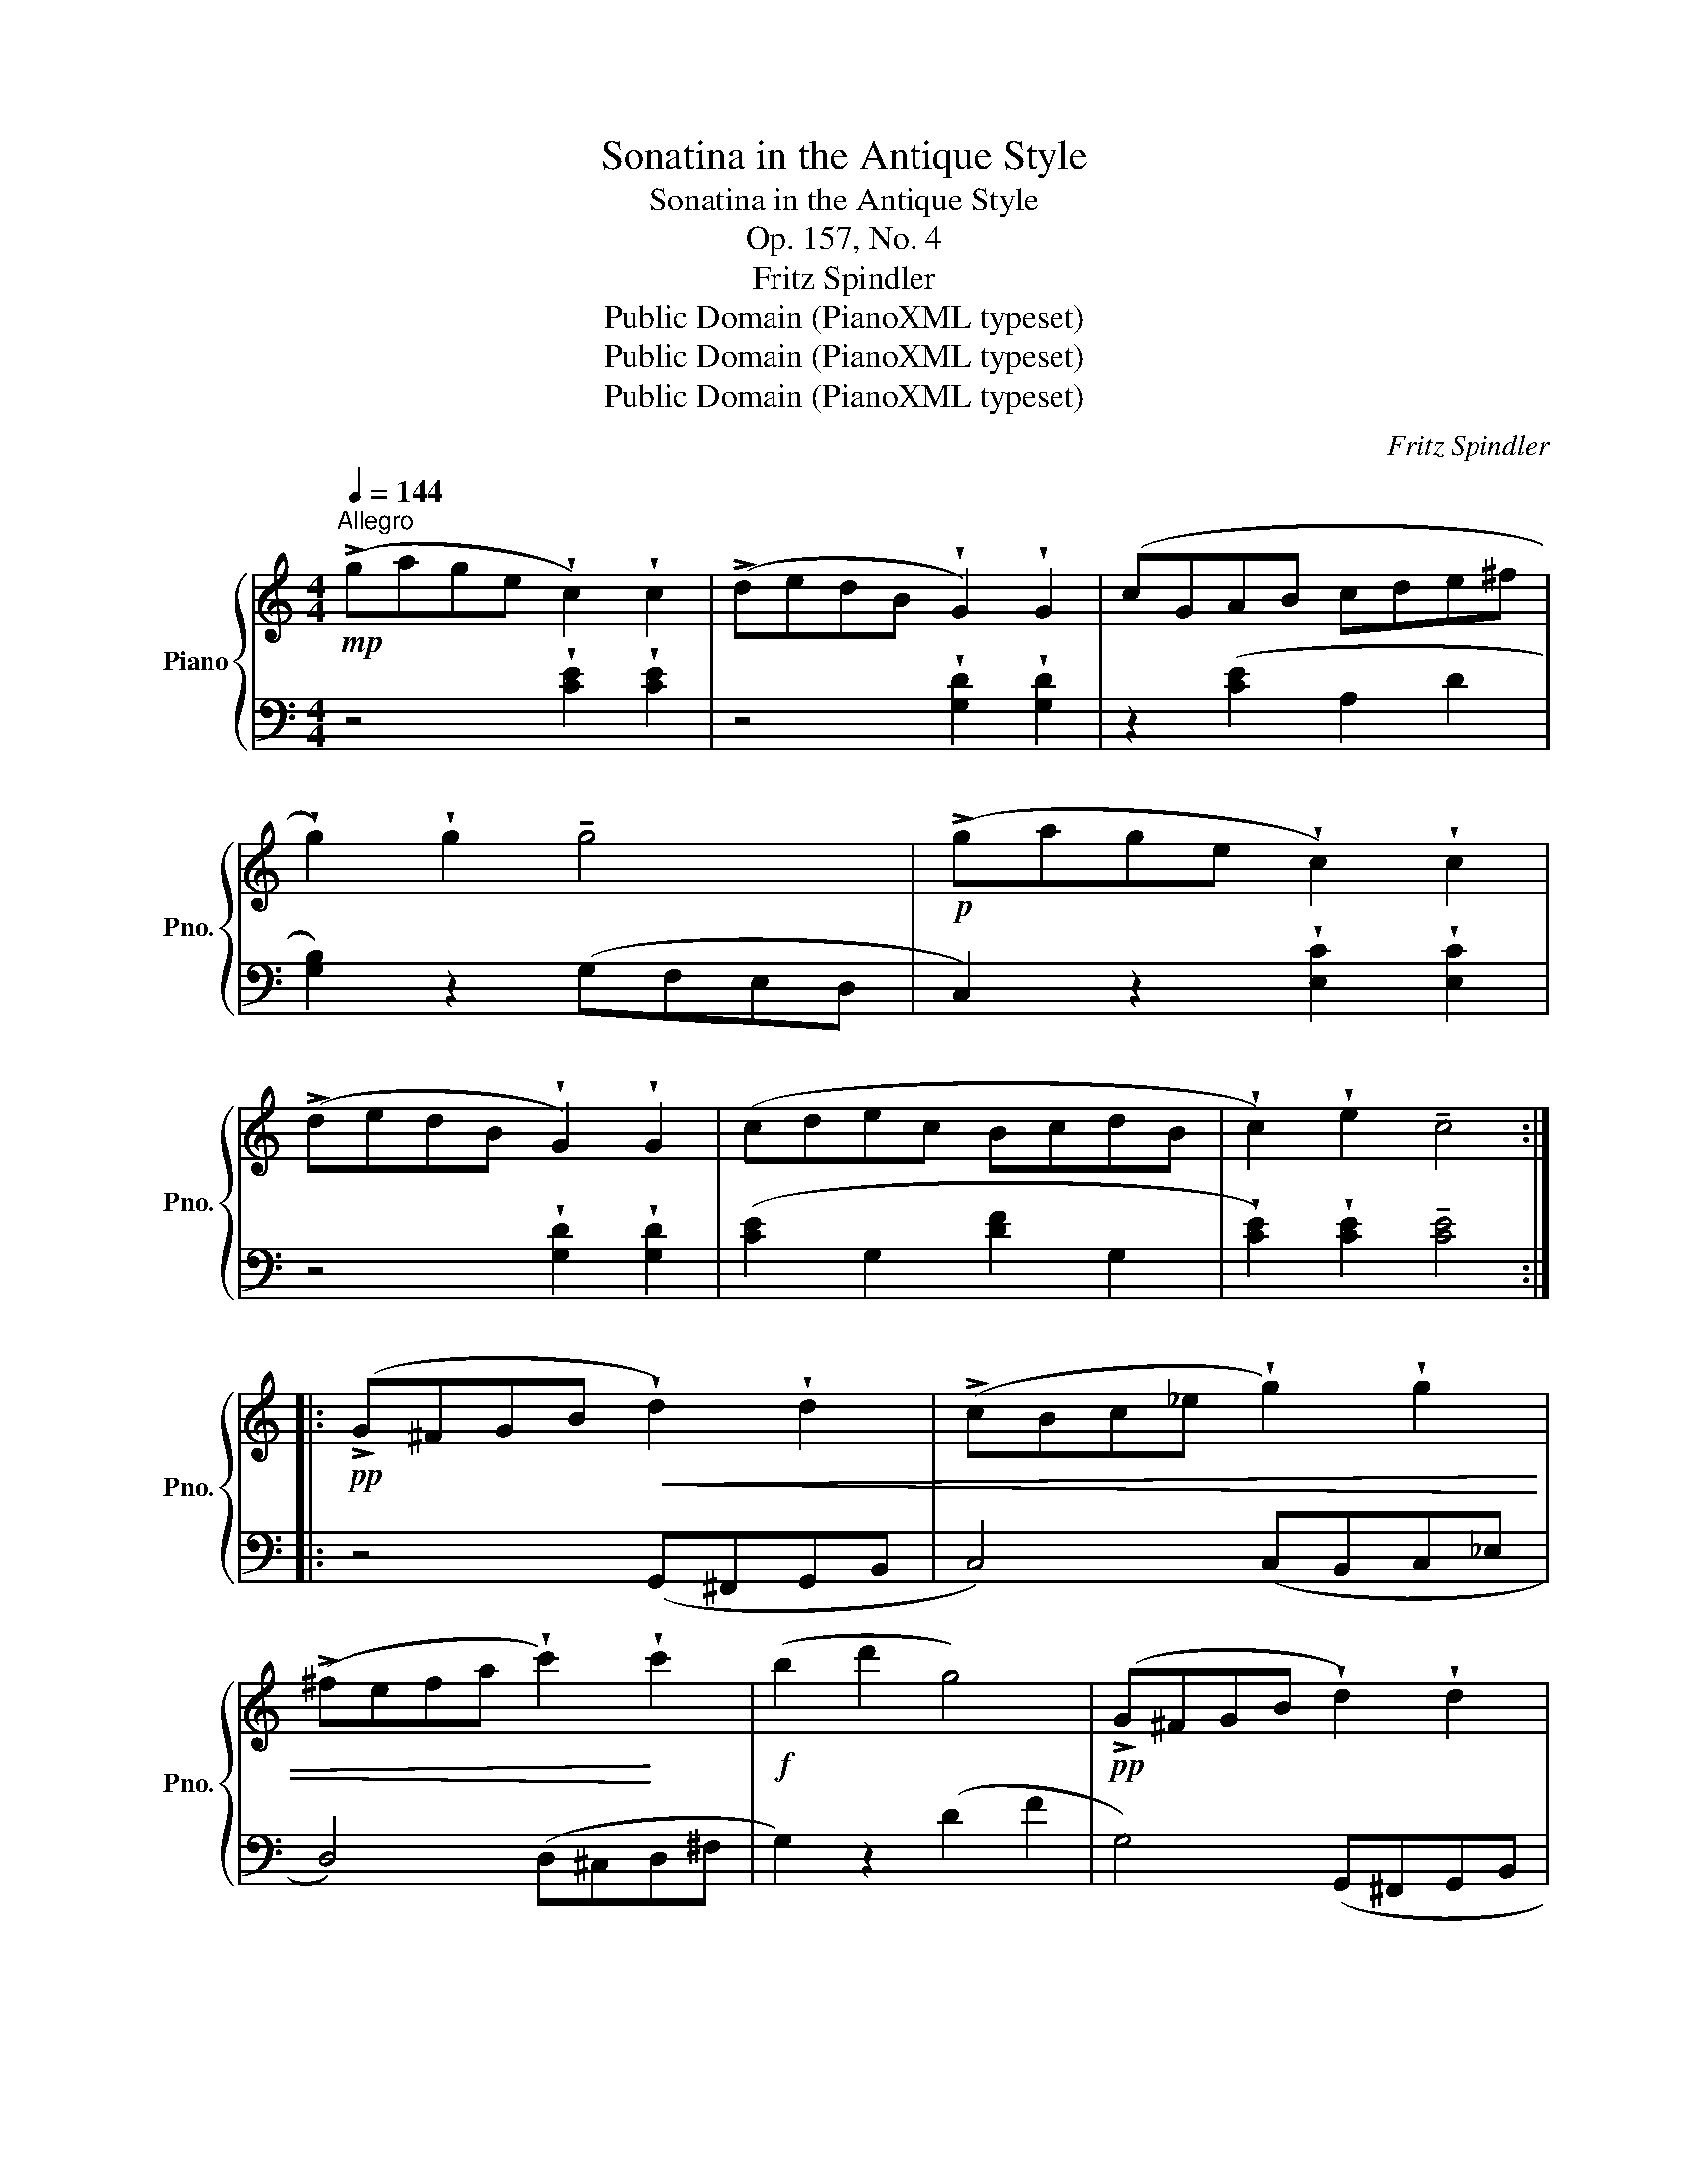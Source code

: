 X:1
T:Sonatina in the Antique Style
T:Sonatina in the Antique Style
T:Op. 157, No. 4
T:Fritz Spindler
T:Public Domain (PianoXML typeset)
T:Public Domain (PianoXML typeset)
T:Public Domain (PianoXML typeset)
C:Fritz Spindler
Z:Public Domain (PianoXML typeset)
%%score { 1 | 2 }
L:1/8
Q:1/4=144
M:4/4
K:C
V:1 treble nm="Piano" snm="Pno."
V:2 bass 
V:1
"^Allegro"!mp! (!>!gage !wedge!c2) !wedge!c2 | (!>!dedB !wedge!G2) !wedge!G2 | (cGAB cde^f | %3
 !wedge!g2) !wedge!g2 !tenuto!g4 |!p! (!>!gage !wedge!c2) !wedge!c2 | %5
 (!>!dedB !wedge!G2) !wedge!G2 | (cdec BcdB | !wedge!c2) !wedge!e2 !tenuto!c4 :: %8
!pp! (!>!G^FGB!<(! !wedge!d2) !wedge!d2 | (!>!cBc_e !wedge!g2) !wedge!g2 | %10
 (!>!^fefa !wedge!c'2)!<)! !wedge!c'2 |!f! (b2 d'2 g4) |!pp! (!>!G^FGB !wedge!d2) !wedge!d2 | %13
!<(! (!>!cBc_e !wedge!g2) !wedge!g2 | (!>!^fefa !wedge!c'2) !wedge!c'2!<)! |!f! (!>!b2 d'2 g4) | %16
 (!>!f2 a2 d4) | (!>!d2 f2 B4) | (!>!B2 d2 G4-) | G!<(! (^GA_B =Bc^cd | ^def^f gfgf!<)! | %21
!p! !>!gage !wedge!c2) !wedge!c2 | (!>!dedB !wedge!G2) !wedge!G2 |!<(! (cGAB cde^f | %24
 !wedge!g2) !wedge!g2!<)! !tenuto!g4 |!p! (!>!gage !wedge!c2) !wedge!c2 | %26
 (!>!dedB !wedge!G2) !wedge!G2 | (cdec BcdB | !wedge!c2) !wedge!e2 !tenuto!c4 :| %29
[M:2/4][Q:1/4=127]"^Presto"!f!!>(! (a/g/.e)!>)!!>(! (g/f/.d)!>)! | %30
!>(! (f/e/.c)!>)!!>(! (e/d/.B)!>)! | (c/e/d/c/ B/d/c/B/ | A/c/B/A/ !tenuto!G2) | z4 | %34
!>(! (a/g/.e)!>)!!>(! (g/f/.d)!>)! | (f/e/d/c/ B/A/G/F/ | E/D/C/B,/ !tenuto!C2) |!p! .d.d .g.g | %38
 (^f/g/a/f/ g.b) | .d.d .g.g | (^f/g/a/f/ !tenuto!g2) |[K:bass] .D,.D, .G,.G, | %42
 (^F,/G,/A,/F,/ G,.B,) | .D,.D, .G,.G, | (^F,/G,/A,/F,/ !tenuto!G,2) | %45
[K:treble] (G,/A,/B,/C/ D/E/F/^F/ |!<(! !wedge!G)!wedge!A!wedge!B!wedge!c | %47
 !wedge!d!wedge!e!wedge!f!wedge!^f | .!tenuto!g2 .!tenuto!^g2!<)! | %49
!f!!>(! (a/g/.e)!>)!!>(! (g/f/.d)!>)! |!>(! (f/e/.c)!>)!!>(! (e/d/.B)!>)! | (c/e/d/c/ B/d/c/B/ | %52
 A/c/B/A/ !tenuto!G2) | z4 |!>(! (a/g/.e)!>)!!>(! (g/f/.d)!>)! | (f/e/d/c/ B/A/G/F/ | %56
 E/D/C/B,/ !tenuto!C2) ||!ff! !>![CEA]2 !>![CEA]2 | !>![CEA]2!p! (E/A/c/A/ | %59
 .[^GB])([GB].[Ac])([Ac] | !tenuto![^GB]2) z2 |!ff! !>![FAd]2 !>![FAd]2 | !>![FAd]2!p! (A/d/f/d/ | %63
 .[ce])([ce].[Bg])([Bg] | !tenuto!c2)!p! .e.e | (e.B) .B.B | (c.A) .A.A | (B.E) (E^F/^G/ | %68
 A2) .e.e | (e.B) .B.B | (d/c/.A) .A.A | (c/B/.E) (E^F/^G/ | A2) (.!tenuto!A.!tenuto!^A | BAG^F | %74
 G2) (.!tenuto!G.!tenuto!^G | AGFE | F2) (.!tenuto!F.!tenuto!^F | GFE^D | Eedc | BAG^F) | (GBd^F) | %81
 (G!>(!Bd^F) | G2!>)!!pp! (G/A/B/c/ | !tenuto!d2)!<(! (B/c/d/e/ | !tenuto!f2) (d/e/f/^f/ | %85
 .!tenuto!g2) .!tenuto!^g2!<)! |!f!!>(! (a/g/.e)!>)!!>(! (g/f/.d)!>)! | %87
!>(! (f/e/.c)!>)!!>(! (e/d/.B)!>)! | (c/e/d/c/ B/d/c/B/ | A/c/B/A/ !tenuto!G2) | z4 | %91
!>(! (a/g/.e)!>)!!>(! (g/f/.d)!>)! | (f/e/d/c/ B/A/G/F/ | E/D/C/B,/ !tenuto!C2) | %94
!p! ([B,G]/F/.D) ([CA]/G/.E) | ([B,G]/F/.D) (C/E/.G,) |"_cresc." ([B,G]/F/.D) ([CA]/G/.E) | %97
 ([B,G]/F/.D) z2 | (C/E/.G,) (C/E/.G) | (C/E/.G,) (C/E/.G) | %100
!f! !wedge![B,D]!wedge![CE]!wedge![DF]!<(!!wedge![EG] | %101
 !wedge![FA]!wedge![GB]!wedge![Ac]!wedge![Bd]!<)! |!ff! !tenuto![ce]2 !>![Ec]2 | !>![Ec]4 |] %104
V:2
 z4 !wedge![CE]2 !wedge![CE]2 | z4 !wedge![G,D]2 !wedge![G,D]2 | z2 ([CE]2 A,2 D2 | %3
 [G,B,]2) z2 (G,F,E,D, | C,2) z2 !wedge![E,C]2 !wedge![E,C]2 | z4 !wedge![G,D]2 !wedge![G,D]2 | %6
 ([CE]2 G,2 [DF]2 G,2 | !wedge![CE]2) !wedge![CE]2 !tenuto![CE]4 :: z4 (G,,^F,,G,,B,, | %9
 C,4) (C,B,,C,_E, | D,4) (D,^C,D,^F, | G,2) z2 (D2 F2 | G,4) (G,,^F,,G,,B,, | C,4) (C,B,,C,_E, | %14
 D,4) (D,^C,D,^F, | G,4) (!>!D2 F2 | G,4) (!>!D2 F2 | G,4) (!>!D2 F2 | G,4) (!>!D2 F2 | %19
 B,2) z2 z4 | z8 | z4 !wedge![CE]2 !wedge![CE]2 | z4 !wedge![G,D]2 !wedge![G,D]2 | %23
 z2 [CE]2 A,2 D2 | [G,B,]2 z2 (G,F,E,D, | C,2) z2 !wedge![E,C]2 !wedge![E,C]2 | %26
 z4 !wedge![G,D]2 !wedge![G,D]2 | ([CE]2 G,2 [DF]2 G,2 | %28
 !wedge![CE]2) !wedge![CE]2 !tenuto![CE]4 :|[M:2/4] z4 |[K:treble] (A/G/.E) (G/F/.D) | (E^F G2) | %32
[K:bass] !wedge![D,^F,C]!wedge![D,F,C] !tenuto![G,B,]2 |!>(! (A,/G,/.E,)!>)!!>(! (G,/F,/.D,)!>)! | %34
 (F,/E,/.C,) (E,/D,/.B,,) | (C,2 F,,2 | G,,2 C,2) |[K:treble] ([GB]D[GB]D) | ([Ac]D[GB]D) | %39
 ([GB]D[GB]D) | ([Ac]D !tenuto![GB]2) | ([GB]D[GB]D) | ([Ac]D[GB]D) | ([GB]D[GB]D) | %44
 ([Ac]D !tenuto![GB]2) | z4 | z4 | z4 | z4 | z4 |[K:treble] (A/G/.E) (G/F/.D) | (E^F G2) | %52
[K:bass] !wedge![D,^F,C]!wedge![D,F,C] !tenuto![G,B,]2 |!>(! (A,/G,/.E,)!>)!!>(! (G,/F,/.D,)!>)! | %54
 (F,/E,/.C,) (E,/D,/.B,,) | (C,2 F,,2 | G,,2 !tenuto!C,2) || !>![A,,E,]2 !>![A,,E,]2 | %58
 !>![A,,E,]2 z2 | .[E,B,]([E,B,].[A,C])([A,C] | !tenuto![E,B,]2) z2 | !>![D,A,]2 !>![D,A,]2 | %62
 !>![D,A,]2 z2 | .[CE]([CE].[G,D])([G,D] | !tenuto![CE]2) z2 | ([^G,B,D]E,[G,B,D]E,) | %66
 ([A,C]E,[A,C]E,) | ([B,D]E,[B,D]E,) | ([A,C]E,[A,C]E,) | ([^G,D]E,[G,D]E,) | ([A,C]E,[A,C]E,) | %71
 ([^G,D]E, [G,D]E, | [A,C]2) z2 | z2 (^D2 | EDCB, | C2 ^C2 | DCB,A, | B,2) G,2 | C2 z2 | %79
 ([D,A,C]4 | [G,B,]2) ([D,A,C]2 | [G,B,]2) ([D,A,C]2 | [G,B,]2) z2 | z4 | z4 | z4 | z4 | %87
[K:treble] (A/G/.E) (G/F/.D) | (E^F G2) |[K:bass] !wedge![D,^F,C]!wedge![D,F,C] !tenuto![G,B,]2 | %90
!>(! (A,/G,/.E,)!>)!!>(! (G,/F,/.D,)!>)! | (F,/E,/.C,) (E,/D,/.B,,) | (C,2 F,,2 | %93
 G,,2 !tenuto!C,2) | (C,,G,,C,,G,,) | (C,,G,,C,,G,,) | (C,,G,,C,,G,,) | (C,,G,,C,,G,,) | %98
 (C,,G,,C,,G,,) | (C,,G,,C,,G,,) | (C,,/G,,/C,,/G,,/ C,,/G,,/C,,/G,,/ | %101
 C,,/G,,/C,,/G,,/ C,,/G,,/C,,/G,,/ |!ped! !tenuto!C,,2)!ped-up!!ped! !>![C,G,]2 | %103
 !>![C,G,]4!ped-up! |] %104


